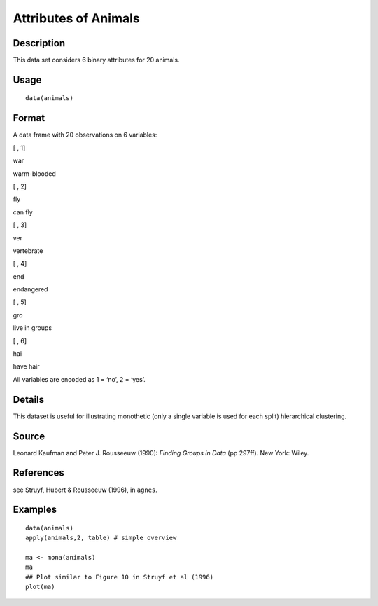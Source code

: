 +--------------------------------------+--------------------------------------+
| animals                              |
| R Documentation                      |
+--------------------------------------+--------------------------------------+

Attributes of Animals
---------------------

Description
~~~~~~~~~~~

This data set considers 6 binary attributes for 20 animals.

Usage
~~~~~

::

    data(animals)

Format
~~~~~~

A data frame with 20 observations on 6 variables:

[ , 1]

war

warm-blooded

[ , 2]

fly

can fly

[ , 3]

ver

vertebrate

[ , 4]

end

endangered

[ , 5]

gro

live in groups

[ , 6]

hai

have hair

All variables are encoded as 1 = ‘no’, 2 = ‘yes’.

Details
~~~~~~~

This dataset is useful for illustrating monothetic (only a single
variable is used for each split) hierarchical clustering.

Source
~~~~~~

Leonard Kaufman and Peter J. Rousseeuw (1990): *Finding Groups in Data*
(pp 297ff). New York: Wiley.

References
~~~~~~~~~~

see Struyf, Hubert & Rousseeuw (1996), in ``agnes``.

Examples
~~~~~~~~

::

    data(animals)
    apply(animals,2, table) # simple overview

    ma <- mona(animals)
    ma
    ## Plot similar to Figure 10 in Struyf et al (1996)
    plot(ma)

